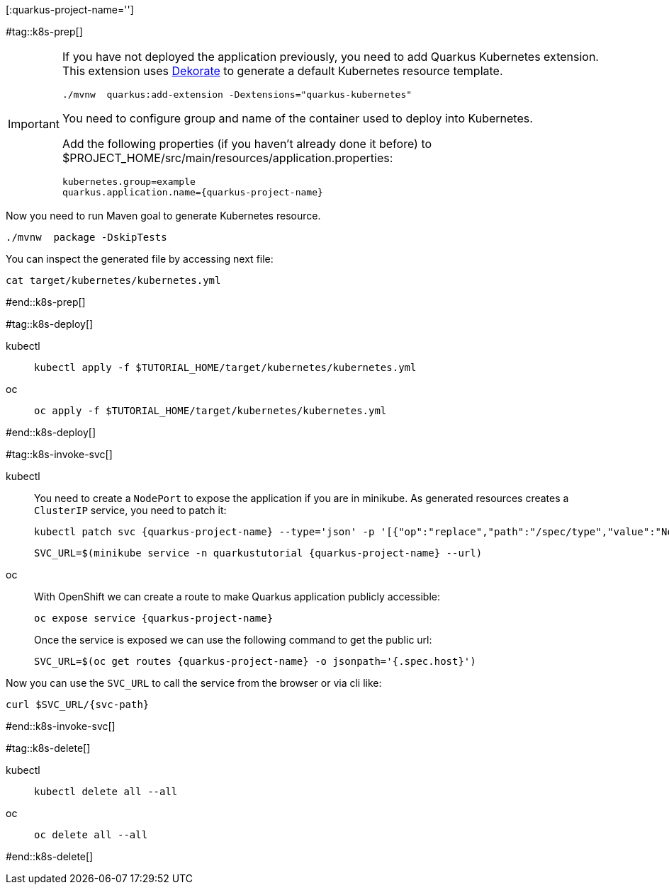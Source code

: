 [:quarkus-project-name='']

#tag::k8s-prep[]

[IMPORTANT]
====
If you have not deployed the application previously, you need to add Quarkus Kubernetes extension. This extension uses https://github.com/dekorateio/dekorate[Dekorate] to generate a default Kubernetes resource template.

[#qext-mvn-add-kubernetes-extension]
[.console-input]
[source,bash,subs="+macros,+attributes"]
----
./mvnw  quarkus:add-extension -Dextensions="quarkus-kubernetes"
----

You need to configure group and name of the container used to deploy into Kubernetes.

Add the following properties (if you haven't already done it before) to pass:[$PROJECT_HOME]/src/main/resources/application.properties:

[#quarkusk8s-update-props]
[.console-input]
[source,config,subs="+macros,+attributes"]
----
kubernetes.group=example
quarkus.application.name={quarkus-project-name}
----

====

Now you need to run Maven goal to generate Kubernetes resource.

[#quarkusk8s-generate-kubernetes]
[.console-input]
[source,bash,subs="+macros,+attributes"]
----
./mvnw  package -DskipTests
----

You can inspect the generated file by accessing next file:

[#quakrusk8s-generated-kubernetes-resource]
[.console-input]
[source,bash,subs="+macros,+attributes"]
----
cat target/kubernetes/kubernetes.yml
----

#end::k8s-prep[]

#tag::k8s-deploy[]

ifndef::workshop[]
[tabs]
====
kubectl::
+
--
[#{doc-sec}-run-deploy-k8s-app]
[.console-input]
[source,bash,subs="+macros,+attributes"]
----
kubectl apply -f pass:[$TUTORIAL_HOME]/target/kubernetes/kubernetes.yml
----
--
oc::
+
--
endif::[]

[#{doc-sec}-oc-run-deploy-k8s-app]
[.console-input]
[source,bash,subs="+macros,+attributes"]
----
oc apply -f pass:[$TUTORIAL_HOME]/target/kubernetes/kubernetes.yml
----
ifndef::workshop[]
--
====
endif::[]

#end::k8s-deploy[]


#tag::k8s-invoke-svc[]

ifndef::workshop[]
[tabs]
====
kubectl::
+
--

You need to create a `NodePort` to expose the application if you are in minikube.
As generated resources creates a `ClusterIP` service, you need to patch it:

[#{doc-sec}-k8s-run-expose-svc-nodeport]
[.console-input]
[source,bash,subs="+macros,+attributes"]
----
kubectl patch svc {quarkus-project-name} --type='json' -p '[{"op":"replace","path":"/spec/type","value":"NodePort"}]'
----

[#{doc-sec}-run-deploy-k8s-service]
[.console-input]
[source,bash,subs="+macros,+attributes"]
----
SVC_URL=$(minikube service -n quarkustutorial {quarkus-project-name} --url)
----

--
oc::
+
--
endif::[]
With OpenShift we can create a route to make Quarkus application publicly accessible:

[#{doc-sec}-oc-run-expose-svc-route]
[.console-input]
[source,bash,subs="+macros,+attributes"]
----
oc expose service {quarkus-project-name}
----

Once the service is exposed we can use the following command to get the public url:

[#{doc-sec}-oc-run-get-route]
[.console-input]
[source,bash,subs="+macros,+attributes"]
----
SVC_URL=$(oc get routes {quarkus-project-name} -o jsonpath='{.spec.host}')
----
ifndef::workshop[]
--
====
endif::[]

Now you can use the `SVC_URL` to call the service from the browser or via cli like:

[#{doc-sec}-call-k8s-svc]
[.console-input]
[source,bash,subs="+macros,+attributes"]
----
curl $SVC_URL/{svc-path}
----

#end::k8s-invoke-svc[]

#tag::k8s-delete[]

ifndef::workshop[]
[tabs]
====
kubectl::
+
--
[#{section-k8s}k8s-delete-k8s-app]
[.console-input]
[source,bash,subs="+macros,+attributes"]
----
kubectl delete all --all
----
--
oc::
+
--
endif::[]

[#{section-k8s}k8s-delete-oc-app]
[.console-input]
[source,bash,subs="+macros,+attributes"]
----
oc delete all --all
----
ifndef::workshop[]
--
====
endif::[]

#end::k8s-delete[]
